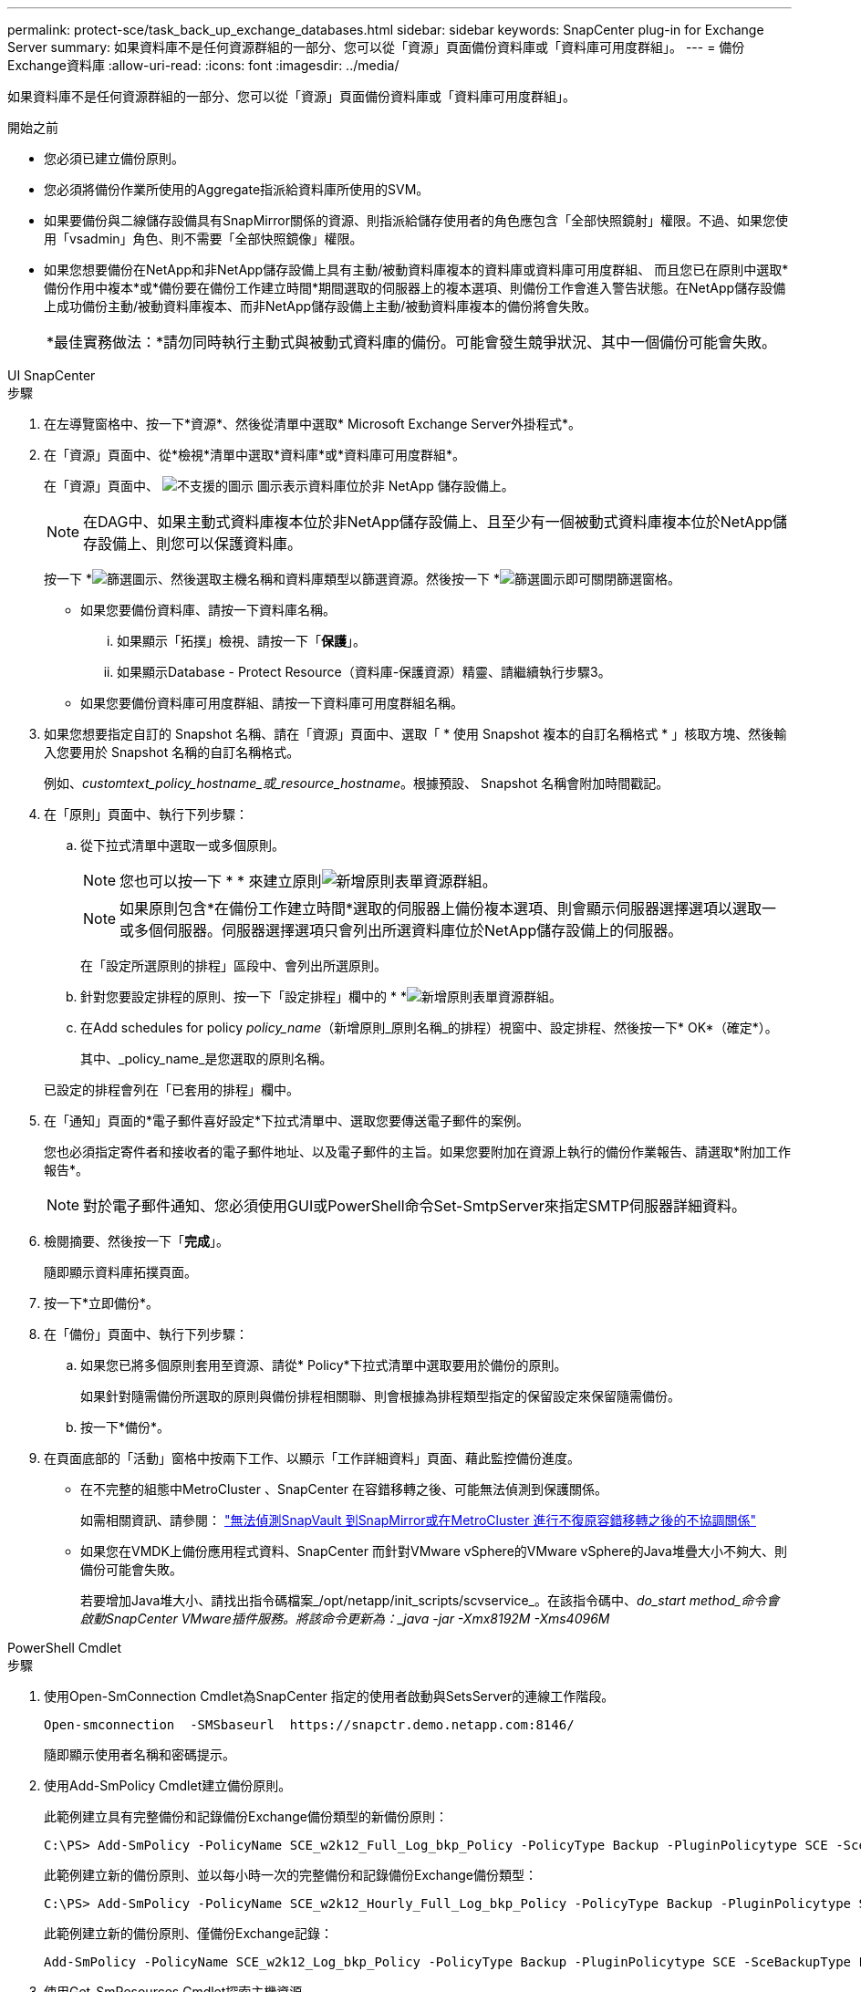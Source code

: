 ---
permalink: protect-sce/task_back_up_exchange_databases.html 
sidebar: sidebar 
keywords: SnapCenter plug-in for Exchange Server 
summary: 如果資料庫不是任何資源群組的一部分、您可以從「資源」頁面備份資料庫或「資料庫可用度群組」。 
---
= 備份Exchange資料庫
:allow-uri-read: 
:icons: font
:imagesdir: ../media/


[role="lead"]
如果資料庫不是任何資源群組的一部分、您可以從「資源」頁面備份資料庫或「資料庫可用度群組」。

.開始之前
* 您必須已建立備份原則。
* 您必須將備份作業所使用的Aggregate指派給資料庫所使用的SVM。
* 如果要備份與二線儲存設備具有SnapMirror關係的資源、則指派給儲存使用者的角色應包含「全部快照鏡射」權限。不過、如果您使用「vsadmin」角色、則不需要「全部快照鏡像」權限。
* 如果您想要備份在NetApp和非NetApp儲存設備上具有主動/被動資料庫複本的資料庫或資料庫可用度群組、 而且您已在原則中選取*備份作用中複本*或*備份要在備份工作建立時間*期間選取的伺服器上的複本選項、則備份工作會進入警告狀態。在NetApp儲存設備上成功備份主動/被動資料庫複本、而非NetApp儲存設備上主動/被動資料庫複本的備份將會失敗。
+
|===


| *最佳實務做法：*請勿同時執行主動式與被動式資料庫的備份。可能會發生競爭狀況、其中一個備份可能會失敗。 
|===


[role="tabbed-block"]
====
.UI SnapCenter
--
.步驟
. 在左導覽窗格中、按一下*資源*、然後從清單中選取* Microsoft Exchange Server外掛程式*。
. 在「資源」頁面中、從*檢視*清單中選取*資料庫*或*資料庫可用度群組*。
+
在「資源」頁面中、 image:../media/not_supported_icon.gif["不支援的圖示"] 圖示表示資料庫位於非 NetApp 儲存設備上。

+

NOTE: 在DAG中、如果主動式資料庫複本位於非NetApp儲存設備上、且至少有一個被動式資料庫複本位於NetApp儲存設備上、則您可以保護資料庫。

+
按一下 *image:../media/filter_icon.gif["篩選圖示"]、然後選取主機名稱和資料庫類型以篩選資源。然後按一下 *image:../media/filter_icon.gif["篩選圖示"]即可關閉篩選窗格。

+
** 如果您要備份資料庫、請按一下資料庫名稱。
+
... 如果顯示「拓撲」檢視、請按一下「*保護*」。
... 如果顯示Database - Protect Resource（資料庫-保護資源）精靈、請繼續執行步驟3。


** 如果您要備份資料庫可用度群組、請按一下資料庫可用度群組名稱。


. 如果您想要指定自訂的 Snapshot 名稱、請在「資源」頁面中、選取「 * 使用 Snapshot 複本的自訂名稱格式 * 」核取方塊、然後輸入您要用於 Snapshot 名稱的自訂名稱格式。
+
例如、_customtext_policy_hostname_或_resource_hostname_。根據預設、 Snapshot 名稱會附加時間戳記。

. 在「原則」頁面中、執行下列步驟：
+
.. 從下拉式清單中選取一或多個原則。
+

NOTE: 您也可以按一下 * * 來建立原則image:../media/add_policy_from_resourcegroup.gif["新增原則表單資源群組"]。

+

NOTE: 如果原則包含*在備份工作建立時間*選取的伺服器上備份複本選項、則會顯示伺服器選擇選項以選取一或多個伺服器。伺服器選擇選項只會列出所選資料庫位於NetApp儲存設備上的伺服器。



+
在「設定所選原則的排程」區段中、會列出所選原則。

+
.. 針對您要設定排程的原則、按一下「設定排程」欄中的 * *image:../media/add_policy_from_resourcegroup.gif["新增原則表單資源群組"]。
.. 在Add schedules for policy _policy_name_（新增原則_原則名稱_的排程）視窗中、設定排程、然後按一下* OK*（確定*）。
+
其中、_policy_name_是您選取的原則名稱。

+
已設定的排程會列在「已套用的排程」欄中。



. 在「通知」頁面的*電子郵件喜好設定*下拉式清單中、選取您要傳送電子郵件的案例。
+
您也必須指定寄件者和接收者的電子郵件地址、以及電子郵件的主旨。如果您要附加在資源上執行的備份作業報告、請選取*附加工作報告*。

+

NOTE: 對於電子郵件通知、您必須使用GUI或PowerShell命令Set-SmtpServer來指定SMTP伺服器詳細資料。

. 檢閱摘要、然後按一下「*完成*」。
+
隨即顯示資料庫拓撲頁面。

. 按一下*立即備份*。
. 在「備份」頁面中、執行下列步驟：
+
.. 如果您已將多個原則套用至資源、請從* Policy*下拉式清單中選取要用於備份的原則。
+
如果針對隨需備份所選取的原則與備份排程相關聯、則會根據為排程類型指定的保留設定來保留隨需備份。

.. 按一下*備份*。


. 在頁面底部的「活動」窗格中按兩下工作、以顯示「工作詳細資料」頁面、藉此監控備份進度。
+
** 在不完整的組態中MetroCluster 、SnapCenter 在容錯移轉之後、可能無法偵測到保護關係。
+
如需相關資訊、請參閱： https://kb.netapp.com/Advice_and_Troubleshooting/Data_Protection_and_Security/SnapCenter/Unable_to_detect_SnapMirror_or_SnapVault_relationship_after_MetroCluster_failover["無法偵測SnapVault 到SnapMirror或在MetroCluster 進行不復原容錯移轉之後的不協調關係"^]

** 如果您在VMDK上備份應用程式資料、SnapCenter 而針對VMware vSphere的VMware vSphere的Java堆疊大小不夠大、則備份可能會失敗。
+
若要增加Java堆大小、請找出指令碼檔案_/opt/netapp/init_scripts/scvservice_。在該指令碼中、_do_start method_命令會啟動SnapCenter VMware插件服務。將該命令更新為：_java -jar -Xmx8192M -Xms4096M_





--
.PowerShell Cmdlet
--
.步驟
. 使用Open-SmConnection Cmdlet為SnapCenter 指定的使用者啟動與SetsServer的連線工作階段。
+
[listing]
----
Open-smconnection  -SMSbaseurl  https://snapctr.demo.netapp.com:8146/
----
+
隨即顯示使用者名稱和密碼提示。

. 使用Add-SmPolicy Cmdlet建立備份原則。
+
此範例建立具有完整備份和記錄備份Exchange備份類型的新備份原則：

+
[listing]
----
C:\PS> Add-SmPolicy -PolicyName SCE_w2k12_Full_Log_bkp_Policy -PolicyType Backup -PluginPolicytype SCE -SceBackupType FullBackupAndLogBackup -BackupActiveCopies
----
+
此範例建立新的備份原則、並以每小時一次的完整備份和記錄備份Exchange備份類型：

+
[listing]
----
C:\PS> Add-SmPolicy -PolicyName SCE_w2k12_Hourly_Full_Log_bkp_Policy -PolicyType Backup -PluginPolicytype SCE -SceBackupType FullBackupAndLogBackup -BackupActiveCopies -ScheduleType Hourly -RetentionSettings @{'BackupType'='DATA';'ScheduleType'='Hourly';'RetentionCount'='10'}
----
+
此範例建立新的備份原則、僅備份Exchange記錄：

+
[listing]
----
Add-SmPolicy -PolicyName SCE_w2k12_Log_bkp_Policy -PolicyType Backup -PluginPolicytype SCE -SceBackupType LogBackup -BackupActiveCopies
----
. 使用Get-SmResources Cmdlet探索主機資源。
+
此範例會探索指定主機上Microsoft Exchange Server外掛程式的資源：

+
[listing]
----
C:\PS> Get-SmResources -HostName vise-f6.sddev.mycompany.com -PluginCode SCE
----
. 使用Add-SmResourceDGroup Cmdlet新增資源群組SnapCenter 至Seset.
+
此範例會使用指定的原則和資源建立新的Exchange Server資料庫備份資源群組：

+
[listing]
----
C:\PS> Add-SmResourceGroup -ResourceGroupName SCE_w2k12_bkp_RG -Description 'Backup ResourceGroup with Full and Log backup policy' -PluginCode SCE -Policies SCE_w2k12_Full_bkp_Policy,SCE_w2k12_Full_Log_bkp_Policy,SCE_w2k12_Log_bkp_Policy -Resources @{'Host'='sce-w2k12-exch';'Type'='Exchange Database';'Names'='sce-w2k12-exch.sceqa.com\sce-w2k12-exch_DB_1,sce-w2k12-exch.sceqa.com\sce-w2k12-exch_DB_2'}
----
+
此範例會建立新的Exchange資料庫可用度群組（DAG）備份資源群組、其中包含指定的原則和資源：

+
[listing]
----
Add-SmResourceGroup -ResourceGroupName SCE_w2k12_bkp_RG -Description 'Backup ResourceGroup with Full and Log backup policy' -PluginCode SCE -Policies SCE_w2k12_Full_bkp_Policy,SCE_w2k12_Full_Log_bkp_Policy,SCE_w2k12_Log_bkp_Policy -Resources @{"Host"="DAGSCE0102";"Type"="Database Availability Group";"Names"="DAGSCE0102"}
----
. 使用New-SmBackup Cmdlet來初始化新的備份工作。
+
[listing]
----
C:\PS> New-SmBackup -ResourceGroupName SCE_w2k12_bkp_RG -Policy SCE_w2k12_Full_Log_bkp_Policy
----
+
此範例建立新的次要儲存設備備份：

+
[listing]
----
New-SMBackup -DatasetName ResourceGroup1 -Policy Secondary_Backup_Policy4
----
. 使用Get-SmBackupReport Cmdlet檢視備份工作的狀態。
+
此範例顯示在指定日期執行之所有工作的工作摘要報告：

+
[listing]
----
C:\PS> Get-SmJobSummaryReport -Date ?1/27/2018?
----
+
此範例顯示特定工作ID的工作摘要報告：

+
[listing]
----
C:\PS> Get-SmJobSummaryReport -JobId 168
----


您可以執行_Get-Help命令name_來取得可搭配Cmdlet使用之參數及其說明的相關資訊。或者，請參閱 https://docs.netapp.com/us-en/snapcenter-cmdlets/index.html["《軟件指令程式參考指南》SnapCenter"^]。

--
====
